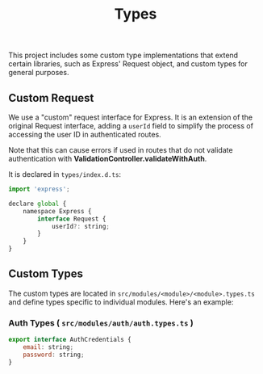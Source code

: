 #+title: Types
This project includes some custom type implementations that extend certain libraries, such as Express' Request object, and custom types for general purposes.

** Custom Request
:PROPERTIES:
:CUSTOM_ID: custom-request
:END:
We use a "custom" request interface for Express. It is an extension of the original Request interface, adding a =userId= field to simplify the process of accessing the user ID in authenticated routes.

Note that this can cause errors if used in routes that do not validate authentication with *ValidationController.validateWithAuth*.

It is declared in =types/index.d.ts=:
#+begin_src js
import 'express';

declare global {
	namespace Express {
		interface Request {
			userId?: string;
		}
	}
}
#+end_src

** Custom Types
:PROPERTIES:
:CUSTOM_ID: custom-types
:END:
The custom types are located in =src/modules/<module>/<module>.types.ts= and define types specific to individual modules. Here's an example:

*** Auth Types ( =src/modules/auth/auth.types.ts= )
#+begin_src js
export interface AuthCredentials {
	email: string;
	password: string;
}
#+end_src
